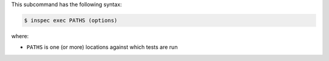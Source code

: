 .. The contents of this file may be included in multiple topics (using the includes directive).
.. The contents of this file should be modified in a way that preserves its ability to appear in multiple topics.


This subcommand has the following syntax:

.. code-block:: bash

   $ inspec exec PATHS (options)

where:

* ``PATHS`` is one (or more) locations against which tests are run
